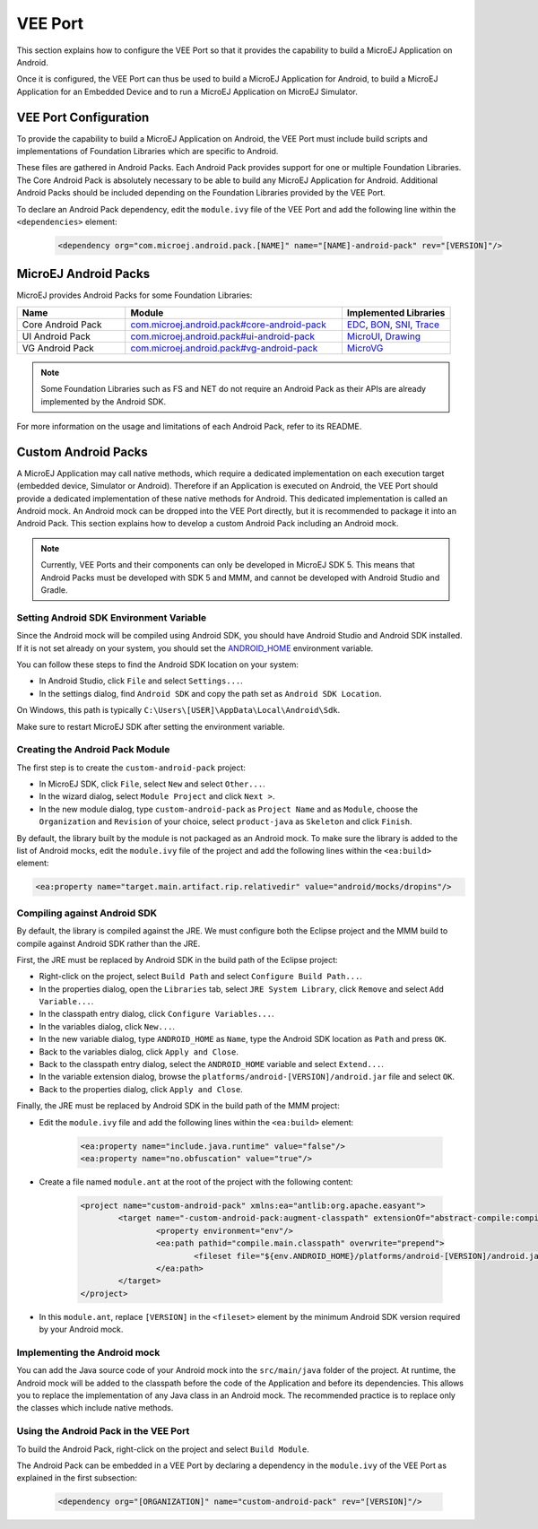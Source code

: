 .. _ack-vee-port_:

VEE Port
========

This section explains how to configure the VEE Port so that it provides the capability to build a MicroEJ Application on Android.

Once it is configured, the VEE Port can thus be used to build a MicroEJ Application for Android, to build a MicroEJ Application for an Embedded Device and to run a MicroEJ Application on MicroEJ Simulator.

VEE Port Configuration
----------------------

To provide the capability to build a MicroEJ Application on Android, the VEE Port must include build scripts and implementations of Foundation Libraries which are specific to Android.

These files are gathered in Android Packs. Each Android Pack provides support for one or multiple Foundation Libraries.
The Core Android Pack is absolutely necessary to be able to build any MicroEJ Application for Android. Additional Android Packs should be included depending on the Foundation Libraries provided by the VEE Port.

To declare an Android Pack dependency, edit the ``module.ivy`` file of the VEE Port and add the following line within the ``<dependencies>`` element:

	.. code-block:: xml

		<dependency org="com.microej.android.pack.[NAME]" name="[NAME]-android-pack" rev="[VERSION]"/>

MicroEJ Android Packs
---------------------

MicroEJ provides Android Packs for some Foundation Libraries:

.. list-table::
   :widths: 2 4 2
   :header-rows: 1

   * - Name
     - Module
     - Implemented Libraries
   * - Core Android Pack
     - `com.microej.android.pack#core-android-pack <https://forge.microej.com/ui/native/microej-developer-repository-release/com/microej/android/pack/core-android-pack/>`_
     - `EDC`_, `BON`_, `SNI`_, `Trace`_
   * - UI Android Pack
     - `com.microej.android.pack#ui-android-pack <https://forge.microej.com/ui/native/microej-developer-repository-release/com/microej/android/pack/ui-android-pack/>`_
     - `MicroUI`_, `Drawing`_
   * - VG Android Pack
     - `com.microej.android.pack#vg-android-pack <https://forge.microej.com/ui/native/microej-developer-repository-release/com/microej/android/pack/vg-android-pack/>`_
     - `MicroVG`_

.. note::

   Some Foundation Libraries such as FS and NET do not require an Android Pack as their APIs are already implemented by the Android SDK.

For more information on the usage and limitations of each Android Pack, refer to its README.

.. _EDC: https://repository.microej.com/javadoc/microej_5.x/libraries/edc-1.3-api/
.. _BON: https://repository.microej.com/javadoc/microej_5.x/libraries/bon-1.4-api/
.. _SNI: https://repository.microej.com/javadoc/microej_5.x/libraries/sni-1.4-api/
.. _Trace: https://repository.microej.com/javadoc/microej_5.x/libraries/trace-1.1-api/
.. _MicroUI: https://repository.microej.com/javadoc/microej_5.x/libraries/microui-3.3-api/
.. _Drawing: https://repository.microej.com/javadoc/microej_5.x/libraries/drawing-1.0-api/
.. _MicroVG: https://repository.microej.com/javadoc/microej_5.x/libraries/microvg-1.4-api/

Custom Android Packs
--------------------

A MicroEJ Application may call native methods, which require a dedicated implementation on each execution target (embedded device, Simulator or Android).
Therefore if an Application is executed on Android, the VEE Port should provide a dedicated implementation of these native methods for Android.
This dedicated implementation is called an Android mock. An Android mock can be dropped into the VEE Port directly, but it is recommended to package it into an Android Pack.
This section explains how to develop a custom Android Pack including an Android mock.

.. note::

	Currently, VEE Ports and their components can only be developed in MicroEJ SDK 5. This means that Android Packs must be developed with SDK 5 and MMM, and cannot be developed with Android Studio and Gradle.

Setting Android SDK Environment Variable
~~~~~~~~~~~~~~~~~~~~~~~~~~~~~~~~~~~~~~~~

Since the Android mock will be compiled using Android SDK, you should have Android Studio and Android SDK installed.
If it is not set already on your system, you should set the `ANDROID_HOME <https://developer.android.com/tools/variables#android_home>`_ environment variable.

You can follow these steps to find the Android SDK location on your system:

- In Android Studio, click ``File`` and select ``Settings...``.
- In the settings dialog, find ``Android SDK`` and copy the path set as ``Android SDK Location``.

On Windows, this path is typically ``C:\Users\[USER]\AppData\Local\Android\Sdk``.

Make sure to restart MicroEJ SDK after setting the environment variable.

Creating the Android Pack Module
~~~~~~~~~~~~~~~~~~~~~~~~~~~~~~~~

The first step is to create the ``custom-android-pack`` project:

- In MicroEJ SDK, click ``File``, select ``New`` and select ``Other...``.
- In the wizard dialog, select ``Module Project`` and click ``Next >``.
- In the new module dialog, type ``custom-android-pack`` as ``Project Name`` and as ``Module``, choose the ``Organization`` and ``Revision`` of your choice, select ``product-java`` as ``Skeleton`` and click ``Finish``.

By default, the library built by the module is not packaged as an Android mock. To make sure the library is added to the list of Android mocks,
edit the ``module.ivy`` file of the project and add the following lines within the ``<ea:build>`` element:

.. code-block:: xml

	<ea:property name="target.main.artifact.rip.relativedir" value="android/mocks/dropins"/>

Compiling against Android SDK
~~~~~~~~~~~~~~~~~~~~~~~~~~~~~

By default, the library is compiled against the JRE. We must configure both the Eclipse project and the MMM build to compile against Android SDK rather than the JRE.

First, the JRE must be replaced by Android SDK in the build path of the Eclipse project:

- Right-click on the project, select ``Build Path`` and select ``Configure Build Path...``.
- In the properties dialog, open the ``Libraries`` tab, select ``JRE System Library``, click ``Remove`` and select ``Add Variable...``.
- In the classpath entry dialog, click ``Configure Variables...``.
- In the variables dialog, click ``New...``.
- In the new variable dialog, type ``ANDROID_HOME`` as ``Name``, type the Android SDK location as ``Path`` and press ``OK``.
- Back to the variables dialog, click ``Apply and Close``.
- Back to the classpath entry dialog, select the ``ANDROID_HOME`` variable and select ``Extend...``.
- In the variable extension dialog, browse the ``platforms/android-[VERSION]/android.jar`` file and select ``OK``.
- Back to the properties dialog, click ``Apply and Close``.

Finally, the JRE must be replaced by Android SDK in the build path of the MMM project:

- Edit the ``module.ivy`` file and add the following lines within the ``<ea:build>`` element:

	.. code-block:: xml

		<ea:property name="include.java.runtime" value="false"/>
		<ea:property name="no.obfuscation" value="true"/>

- Create a file named ``module.ant`` at the root of the project with the following content:

	.. code-block:: xml

		<project name="custom-android-pack" xmlns:ea="antlib:org.apache.easyant">
			<target name="-custom-android-pack:augment-classpath" extensionOf="abstract-compile:compile-ready">
				<property environment="env"/>
				<ea:path pathid="compile.main.classpath" overwrite="prepend">
					<fileset file="${env.ANDROID_HOME}/platforms/android-[VERSION]/android.jar"/>
				</ea:path>
			</target>
		</project>

- In this ``module.ant``, replace ``[VERSION]`` in the ``<fileset>`` element by the minimum Android SDK version required by your Android mock.

Implementing the Android mock
~~~~~~~~~~~~~~~~~~~~~~~~~~~~~

You can add the Java source code of your Android mock into the ``src/main/java`` folder of the project.
At runtime, the Android mock will be added to the classpath before the code of the Application and before its dependencies.
This allows you to replace the implementation of any Java class in an Android mock.
The recommended practice is to replace only the classes which include native methods.

Using the Android Pack in the VEE Port
~~~~~~~~~~~~~~~~~~~~~~~~~~~~~~~~~~~~~~

To build the Android Pack, right-click on the project and select ``Build Module``.

The Android Pack can be embedded in a VEE Port by declaring a dependency in the ``module.ivy`` of the VEE Port as explained in the first subsection:

	.. code-block:: xml

		<dependency org="[ORGANIZATION]" name="custom-android-pack" rev="[VERSION]"/>

..
   | Copyright 2008-2023, MicroEJ Corp. Content in this space is free 
   for read and redistribute. Except if otherwise stated, modification 
   is subject to MicroEJ Corp prior approval.
   | MicroEJ is a trademark of MicroEJ Corp. All other trademarks and 
   copyrights are the property of their respective owners.
